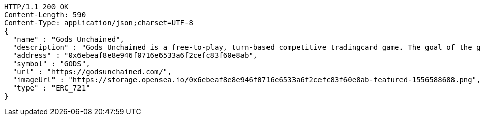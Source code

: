 [source,http,options="nowrap"]
----
HTTP/1.1 200 OK
Content-Length: 590
Content-Type: application/json;charset=UTF-8
{
  "name" : "Gods Unchained",
  "description" : "Gods Unchained is a free-to-play, turn-based competitive tradingcard game. The goal of the game is to reduce your opponent's life to zero. Players use their collection to build decks of cards, and select a God to play with at the start of each match. Decks contain exactly 30 cards.",
  "address" : "0x6ebeaf8e8e946f0716e6533a6f2cefc83f60e8ab",
  "symbol" : "GODS",
  "url" : "https://godsunchained.com/",
  "imageUrl" : "https://storage.opensea.io/0x6ebeaf8e8e946f0716e6533a6f2cefc83f60e8ab-featured-1556588688.png",
  "type" : "ERC_721"
}
----